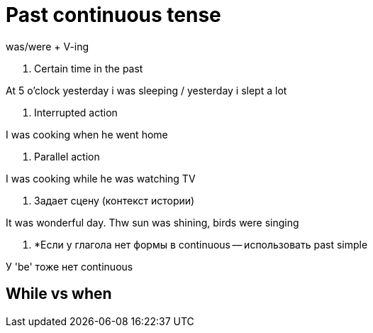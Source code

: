 = Past continuous tense 

was/were + V-ing 

1. Certain time in the past 

At 5 o'clock yesterday i was sleeping / yesterday i slept a lot 

2. Interrupted action 

I was cooking when he went home 

3. Parallel action 

I was cooking while he was watching TV 

4. Задает сцену (контекст истории)

It was wonderful day. Thw sun was shining, birds were singing 

5. *Если у глагола нет формы в continuous -- использовать past simple 

У 'be' тоже нет continuous

== While vs when 

[continuous] WHEN [past simple]

[past simple] WHILE [continuous]
